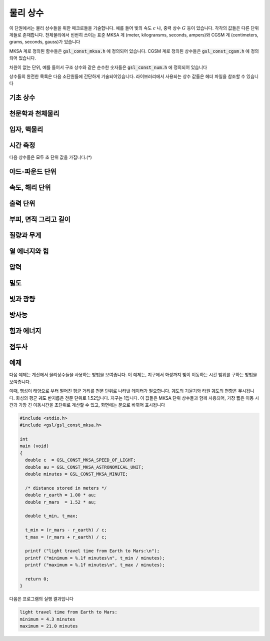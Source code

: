 ************
물리 상수
************

이 단원에서는 물리 상수들을 위한 매크로들을 기술합니다. 예를 들어 빛의 속도 :math:`c` 나, 
중력 상수 :math:`G`  등이 있습니다. 각각의 값들은 다른 단위계들로 존재합니다. 
천체물리에서 빈번히 쓰이는 표준 MKSA 계 (meter, kilogransms, seconds, ampers)와 
CGSM 계 (centimeters, grams, seconds, gauss)가 있습니다

MKSA 계로 정의된 함수들은 :code:`gsl_const_mksa.h` 에 정의되어 있습니다. 
CGSM 계로 정의된 상수들은 :code:`gsl_const_cgsm.h` 에 정의되어 있습니다. 

차원이 없는 단위, 예를 들어서 구조 상수와 같은 순수한 숫자들은 :code:`gsl_const_num.h` 에 정의되어 있습니다

상수들의 완전한 목록은 다음 소단원들에 간단하게 기술되어있습니다. 
라이브러리에서 사용되는 상수 값들은 헤더 파일을 참조할 수 있습니다

기초 상수
=====================

.. c:macro:: GSL_CONST_MKSA_SPEED_OF_LIGHT

  진공에서의 빛의 속도 :math:`c` 

.. c:macro:: GSL_CONST_MKSA_VACUUM_PERMEABILITY

  진공 투자율 :math:`\mu_0`  
  이 상수는 MKSA 계에서만 정의되었습니다

.. c:macro:: GSL_CONST_MKSA_VACUUM_PERMITTIVITY

  진공 유전율 :math:`\epsilon_0`  
  이 상수는 MKSA 계에서만 정의되었습니다

.. c:macro:: GSL_CONST_MKSA_PLANKS_CONSTANT_H

  플랑크 상수 :math:`h` 

.. c:macro:: GSL_CONST_MKSA_PLANKS_CONSTANT_HBAR

  플랑크 상수를 :math:`2 \pi` 로 나눈 값 :math:`\hbar` 

.. c:macro:: GSL_CONST_NUM_AVOGADRO

  아보가드로 수 :math:`N_\alpha` 

.. c:macro:: GSL_CONST_MKSA_FARADAY

  :math:`1`mol 양의 전자의 전하량; :math:`1` 패러데이(F)

.. c:macro:: GSL_CONST_MKSA_BOLTZMANN

  볼츠만 상수 :math:`k` 

.. c:macro:: GSL_CONST_MKSA_MOLAR_GAS

  표준 기체 상수 :math:`R_0` 

.. c:macro:: GSL_CONST_MKSA_STANDARD_GAS_VOLUME

  표준 기체 부피 :math:`V_0` 

.. c:macro:: GSL_CONST_MKSA_STEFAN_BOLTZMANN_CONSTANT

  슈테판 볼츠만 상수 :math:`\sigma` 

.. c:macro:: GSL_CONST_MKSA_GAUSS

  :math:`1` 가우스(Gauss) 크기의 자기장 세기


천문학과 천체물리
=====================

.. c:macro:: GSL_CONST_MKSA_ASTRONOMICAL_UNIT

  천문 단위 (지구-태양 사이의 거리), :math:`au` 

.. c:macro:: GSL_CONST_MKSA_GRAVITATIONAL_CONSTANT

  중력 상수, :math:`G` 

.. c:macro:: GSL_CONST_MKSA_LIGHT_YEAR

  :math:`1` 광년 거리, :math:`ly` 

.. c:macro:: GSL_CONST_MKSA_PASRSEC

  :math:`1` 파섹 거리, :math:`pc` 

.. c:macro:: GSL_CONST_MKSA_GRAV_ACCEL

  지구 표면에서의 표준 중력 가속도, :math:`g` 

.. c:macro:: GSL_CONST_MKSA_SOLAR_MASS

  태양의 질량

입자, 핵물리
=====================
.. c:macro:: GSL_CONST_MKSA_ELECTRON_CHARGE

  전자의 전하, :math:`e` 

.. c:macro:: GSL_CONST_MKSA_ELECTORN_VOLT

  :math:`1` 전자 볼트, :math:`eV` 

.. c:macro:: GSL_CONST_MKSA_UNIFIED_ATOMIC_MASS

  원자 질량 단위, :math:`amu` 

.. c:macro:: GSL_CONST_MKSA_MASS_ELECTRON

  전자의 질량, :math:`m_e` 

.. c:macro:: GSL_CONST_MKSA_MASS_MUON

  뮤온의 질량, :math:`m_\mu` 

.. c:macro:: GSL_CONST_MKSA_MASS_PROTON

  광자의 질량, :math:`m_p` 

.. c:macro:: GSL_CONST_MKSA_MASS_NEUTRON

  중성자의 질량, :math:`m_n` 

.. c:macro:: GSL_CONST_NUM_FINE_STRUCTURE

  미세 구조 상수, :math:`\alpha` 

.. c:macro:: GSL_CONST_MKSA_RYDBERG

  에너지 단위 리드버그 수, :math:`R_y`  
  리드버그 상수와 다음과 같은 관계를 가집니다. 
  :math:`R_y =hcR_{\infty}` 

.. c:macro:: GSL_CONST_MKSA_BOHR_RADIUS

  보어 반지름, :math:`a_0` 

.. c:macro:: GSL_CONST_MKSA_ANGSTOM

  :math:`1` 옴스트롱, :math:`\text{Å}` 

.. c:macro:: GSL_CONST_MKSA_BARN

  :math:`1` 바른, :math:`b` 

.. c:macro:: GSL_CONST_MKSA_BOHR_MAGNETON

  보어 마그네톤, :math:`\mu_B` 

.. c:macro:: GSL_CONST_MKSA_NUCLEAR_MAGNERON

  핵 마그네톤, :math:`\mu_N` 

.. c:macro:: GSL_CONST_MKSA__ELECTRON_MAGNETIC_MOMENT

  전자의 자기 모멘트 절대 값, :math:`\mu_e`  
  실제 물리적인 전자의 자기 모멘트는 음수 값을 가집니다

.. c:macro:: GSL_CONST_MKSA_PROTON_MAFNETIC_MOMENT

  양성자의 자기 모멘트 값, :math:`\mu_p` 

.. c:macro:: GSL_CONST_MKSA_THOMSON_CROSS_SECTION

  톰슨 단면적, :math:`\sigma_T` 

.. c:macro:: GSL_CONST_MKSA_DEBYE

  전기 쌍극자 모멘트 단위; :math:`1` 디바이, :math:`D` 

시간 측정
=====================

다음 상수들은 모두 초 단위 값을 가집니다.(*)

.. c:macro:: GSL_CONST_MKSA_MINUTE

  :math:`1` 분; 60초

.. c:macro:: GSL_CONST_MKSA_HOUR

  :math:`1` 시간; 360초

.. c:macro:: GSL_CONST_MKSA_DAY

  :math:`1` 일; 8,640초

.. c:macro:: GSL_CONST_MKSA_WEEK

  :math:`1` 주일; 60,480초

야드-파운드 단위
=====================
.. c:macro:: GSL_CONST_MKSA_INCH

  :math:`1` 인치 길이

.. c:macro:: GSL_CONST_MKSA_FOOT

  :math:`1` 피트 길이

.. c:macro:: GSL_CONST_MKSA_YARD

  :math:`1` 야드 길이

.. c:macro:: GSL_CONST_MKSA_MILE

  :math:`1` 마일 길이 (인치의 1/10000 배)

속도, 해리 단위
=====================
.. c:macro:: GSL_CONST_MKSA_KILOMETERS_PER_HOUR

  속 :math:`1` 킬로미터

.. c:macro:: GSL_CONST_MKSA_MILES_PER_HOUR

  시속 :math:`1` 마일

.. c:macro:: GSL_CONST_MKSA_NAUTICAL_MILE

  :math:`1` 해리 길이

.. c:macro:: GSL_CONST_MKSA_FATHOM

  :math:`1` 패덤 길이

.. c:macro:: GSL_CONST_MKSA_KNOT

  :math:`1` 노트 속도

출력 단위
=====================
.. c:macro:: GSL_CONST_MKSA_POINT

  :math:`1` 출력 크기 (1/72 인치)

.. c:macro:: GSL_CONST_MKSA_TEXPOINT

  :math:`1` Tex 크기 (1/72.27 인치)

부피, 면적 그리고 길이
===========================


.. c:macro:: GSL_CONST_MKSA_MICRON

  :math:`1` 마이크론 길이

.. c:macro:: GSL_CONST_MKSA_HECTARE

  :math:`1` 헥타르 크기

.. c:macro:: GSL_CONST_MKSA_ACRE

  :math:`1` 에이커 크기

.. c:macro:: GSL_CONST_MKSA_LITER

  :math:`1` 리터 부피

.. c:macro:: GSL_CONST_MKSA_US_GALLON

  :math:`1` US 갤런 부피

.. c:macro:: GSL_CONST_MKSA_CANADIAN_GALLON

  :math:`1` Canada 갤런 부피

.. c:macro:: GSL_CONST_MKSA_UK_GALLON

  :math:`1` UK 갤런 부피

.. c:macro:: GSL_CONST_MKSA_QUART

  :math:`1` 쿼트 부피

.. c:macro:: GSL_CONST_MKSA_PINT

  :math:`1` 파인트 부피

질량과 무게
=====================
.. c:macro:: GSL_CONST_MKSA_POUND_MASS

  :math:`1` 파운드 질량

.. c:macro:: GSL_CONST_MKSA_OUNCE_MASS

  :math:`1` 온스 질량

.. c:macro:: GSL_CONST_MKSA_TON

  :math:`1` 톤 질량

.. c:macro:: GSL_CONST_MKSA_METRIC_TON

  :math:`1` (metric) 톤 질량

.. c:macro:: GSL_CONST_MKSA_UK_TON

  :math:`1` UK 톤 질량

.. c:macro:: GSL_CONST_MKSA_TROY_OUNCE

  :math:`1` 트로이 온스 질량

.. c:macro:: GSL_CONST_MKSA_CARAT

  :math:`1` 케럿 질량

.. c:macro:: GSL_CONST_MKSA_GRAM_FORCE

  :math:`1` 그램 무게

.. c:macro:: GSL_CONST_MKSA_POUND_FORCE

  :math:`1` 파운드 무게

.. c:macro:: GSL_CONST_MKSA_KILOPOUND_FORCE

  :math:`1` 킬로 파운드 무게

.. c:macro:: GSL_CONST_MKSA_POUNDAL

  :math:`1` 파운달 크기

열 에너지와 힘
=====================
.. c:macro:: GSL_CONST_MKSA_CALORIE

  :math:`1` 칼로리 에너지량

.. c:macro:: GSL_CONST_MKSA_BTU

  :math:`1` 영국 열 단위, :math:`btu` 

.. c:macro:: GSL_CONST_MKSA_THERM

  :math:`1` 섬

.. c:macro:: GSL_CONST_MKSA_HORSEPOWER

  :math:`1` 마력

압력
=====================

.. c:macro:: GSL_CONST_MKSA_BAR

  :math:`1` 바 압력

.. c:macro:: GSL_CONST_MKSA_STD_ATOMSPHERE

  :math:`1` 표준 대기압

.. c:macro:: GSL_CONST_MKSA_TORR

  :math:`1` 토르

.. c:macro:: GSL_CONST_MKSA_METER_OF_MERCURT

  :math:`1` 미터 높이 수은의 압력

.. c:macro:: GSL_CONST_MKSA_INCH_OF_MERCURY

  :math:`1` 인치 높이 수은의 압력

.. c:macro:: GSL_CONST_MKSA_INCH_OF_WATER

  :math:`1` 인치 높이 물의 압력

.. c:macro:: GSL_CONST_MKSA__PSI

  :math:`1` 파운드의 제곱 인치당 압력. 

밀도
=====================
.. c:macro:: GSL_CONST_MKSA_POISE

  :math:`1` 푸아스

.. c:macro:: GSL_CONST_MKSA_STOKES

  :math:`1` 스토크스

빛과 광량
=====================
.. c:macro:: GSL_CONST_MKSA_STILB

  :math:`1` 스틸브 휘도

.. c:macro:: GSL_CONST_MKSA_LUMEN

  :math:`1` 루멘

.. c:macro:: GSL_CONST_MKSA_LUX

  :math:`1` 럭스


.. c:macro:: GSL_CONST_MKSA_PHOT

  :math:`1` 포트

.. c:macro:: GSL_CONST_MKSA_FOOTCANDLE

  :math:`1` 푸트캔들

.. c:macro:: GSL_CONST_MKSA_LAMBERT

  :math:`1` 람베르트

.. c:macro:: GSL_CONST_MKSA_FOOTLAMBERT

  :math:`1` 푸트 람베르트

방사능
=====================
.. c:macro:: GSL_CONST_MKSA_CURIE

  :math:`1` 퀴리

.. c:macro:: GSL_CONST_MKSA_ROENTGEN

  :math:`1` 뢴트겐

.. c:macro:: GSL_CONST_MKSA_RAD

  :math:`1` 라디. (방사선 흡수선량; Radiation Absorbed Dose)


힘과 에너지
=====================
.. c:macro:: GSL_CONST_MKSA_NEWTON

  :math:`1` 뉴턴

.. c:macro:: GSL_CONST_MKSA_DYNE

  :math:`1` 다인

.. c:macro:: GSL_CONST_MKSA_JOULE

  :math:`1` 줄

.. c:macro:: GSL_CONST_MKSA_ERG

  :math:`1` 에르그. (:math:`1` erg = :math:`10^{-7}` 줄)

접두사
=====================
.. c:macro:: GSL_CONST_NUM_YOTTA

  :math:`10^{24}` 

.. c:macro:: GSL_CONST_NUM_ZETTA

  :math:`10^{21}` 

.. c:macro:: GSL_CONST_NUM_EXA

  :math:`10^{18}` 

.. c:macro:: GSL_CONST_NUM_PETA

  :math:`10^{15}` 

.. c:macro:: GSL_CONST_NUM_TERA

  :math:`10^{12}` 

.. c:macro:: GSL_CONST_NUM_GIGA

  :math:`10^{9}` 

.. c:macro:: GSL_CONST_NUM_MEGA

  :math:`10^{6}` 

.. c:macro:: GSL_CONST_NUM_KILO

  :math:`10^{5}` 

.. c:macro:: GSL_CONST_NUM_MILLI

  :math:`10^{-3}` 

.. c:macro:: GSL_CONST_NUM_MICRO

  :math:`10^{-6}` 

.. c:macro:: GSL_CONST_NUM_NANO

  :math:`10^{-9}` 

.. c:macro:: GSL_CONST_NUM_PICO

  :math:`10^{-12}` 

.. c:macro:: GSL_CONST_NUM_FEMTO

  :math:`10^{-15}` 

.. c:macro:: GSL_CONST_NUM_ATTO

  :math:`10^{-18}` 

.. c:macro:: GSL_CONST_NUM_ZEPTO

  :math:`10^{-21}` 

.. c:macro:: GSL_CONST_NUM_YOCTO

  :math:`10^{-24}` 

예제
=====================

다음 예제는 계산에서 물리상수들을 사용하는 방법을 보여줍니다. 
이 예제는, 지구에서 화성까지 빛이 이동하는 시간 범위를 구하는 방법을 보여줍니다.

이때, 행성이 태양으로 부터 떨어진 평균 거리를 천문 단위로 나타낸 
데이터가 필요합니다. 궤도의 기울기와 타원 궤도의 편향은 무시됩니다.
화성의 평균 궤도 반지름은 천문 단위로 1.52입니다. 
지구는 1입니다. 이 값들은 MKSA 단위 상수들과 함께 사용되어, 
가장 짧은 이동 시간과 가장 긴 이동시간을 초단위로 계산할 수 있고, 
화면에는 분으로 바뀌어 표시됩니다

.. code-block:: c

     #include <stdio.h>
     #include <gsl/gsl_const_mksa.h>
     
     int
     main (void)
     {
       double c  = GSL_CONST_MKSA_SPEED_OF_LIGHT;
       double au = GSL_CONST_MKSA_ASTRONOMICAL_UNIT;
       double minutes = GSL_CONST_MKSA_MINUTE;
     
       /* distance stored in meters */
       double r_earth = 1.00 * au;
       double r_mars  = 1.52 * au;
     
       double t_min, t_max;
     
       t_min = (r_mars - r_earth) / c;
       t_max = (r_mars + r_earth) / c;
     
       printf ("light travel time from Earth to Mars:\n");
       printf ("minimum = %.1f minutes\n", t_min / minutes);
       printf ("maximum = %.1f minutes\n", t_max / minutes);
     
       return 0;
     }


다음은 프로그램의 실행 결과입니다

.. code-block:: console

     light travel time from Earth to Mars:
     minimum = 4.3 minutes
     maximum = 21.0 minutes

